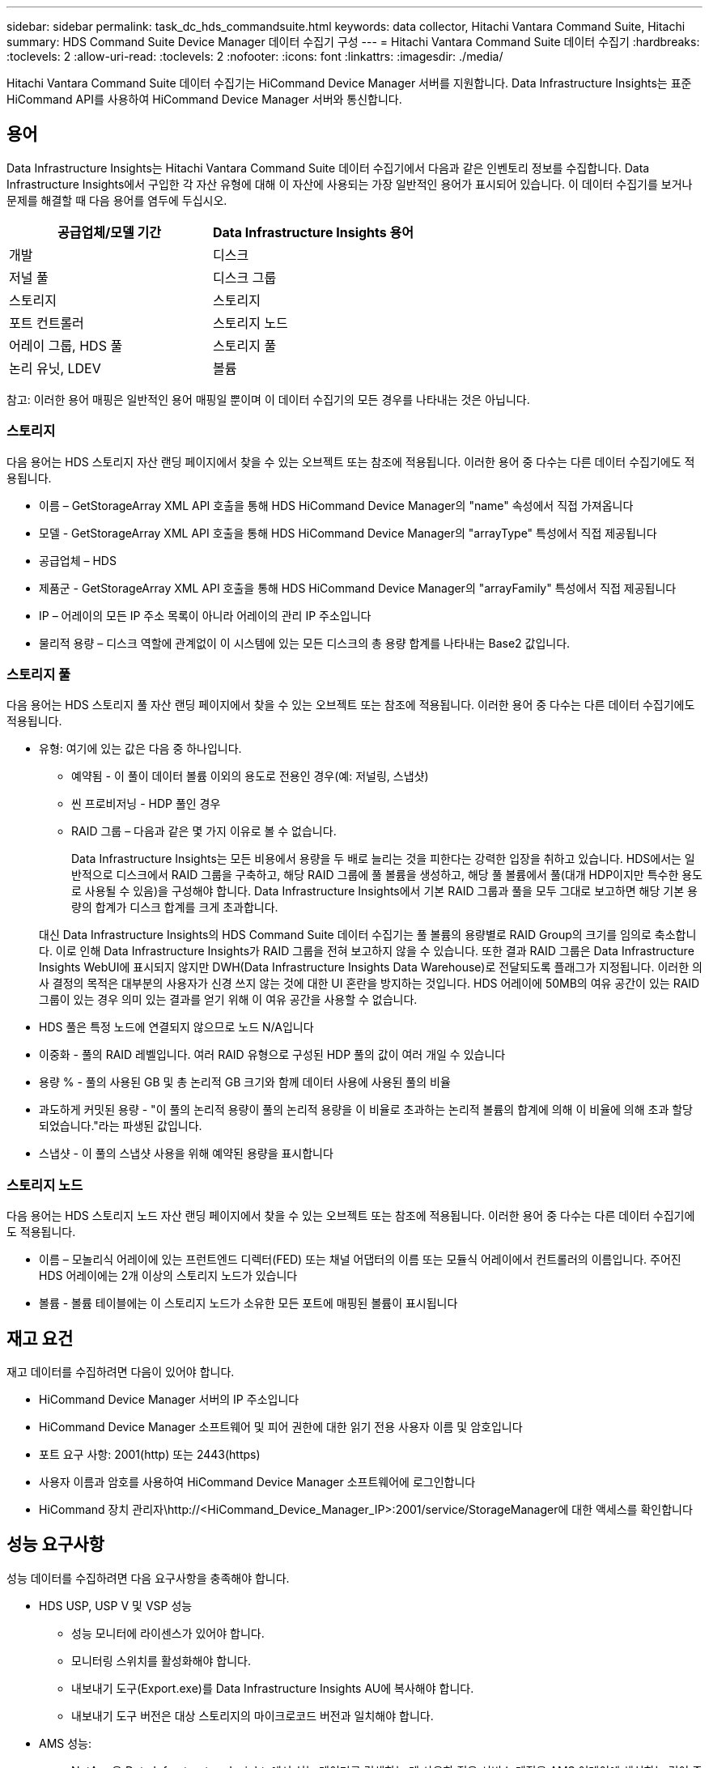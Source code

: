 ---
sidebar: sidebar 
permalink: task_dc_hds_commandsuite.html 
keywords: data collector, Hitachi Vantara Command Suite, Hitachi 
summary: HDS Command Suite Device Manager 데이터 수집기 구성 
---
= Hitachi Vantara Command Suite 데이터 수집기
:hardbreaks:
:toclevels: 2
:allow-uri-read: 
:toclevels: 2
:nofooter: 
:icons: font
:linkattrs: 
:imagesdir: ./media/


[role="lead"]
Hitachi Vantara Command Suite 데이터 수집기는 HiCommand Device Manager 서버를 지원합니다. Data Infrastructure Insights는 표준 HiCommand API를 사용하여 HiCommand Device Manager 서버와 통신합니다.



== 용어

Data Infrastructure Insights는 Hitachi Vantara Command Suite 데이터 수집기에서 다음과 같은 인벤토리 정보를 수집합니다. Data Infrastructure Insights에서 구입한 각 자산 유형에 대해 이 자산에 사용되는 가장 일반적인 용어가 표시되어 있습니다. 이 데이터 수집기를 보거나 문제를 해결할 때 다음 용어를 염두에 두십시오.

[cols="2*"]
|===
| 공급업체/모델 기간 | Data Infrastructure Insights 용어 


| 개발 | 디스크 


| 저널 풀 | 디스크 그룹 


| 스토리지 | 스토리지 


| 포트 컨트롤러 | 스토리지 노드 


| 어레이 그룹, HDS 풀 | 스토리지 풀 


| 논리 유닛, LDEV | 볼륨 
|===
참고: 이러한 용어 매핑은 일반적인 용어 매핑일 뿐이며 이 데이터 수집기의 모든 경우를 나타내는 것은 아닙니다.



=== 스토리지

다음 용어는 HDS 스토리지 자산 랜딩 페이지에서 찾을 수 있는 오브젝트 또는 참조에 적용됩니다. 이러한 용어 중 다수는 다른 데이터 수집기에도 적용됩니다.

* 이름 – GetStorageArray XML API 호출을 통해 HDS HiCommand Device Manager의 "name" 속성에서 직접 가져옵니다
* 모델 - GetStorageArray XML API 호출을 통해 HDS HiCommand Device Manager의 "arrayType" 특성에서 직접 제공됩니다
* 공급업체 – HDS
* 제품군 - GetStorageArray XML API 호출을 통해 HDS HiCommand Device Manager의 "arrayFamily" 특성에서 직접 제공됩니다
* IP – 어레이의 모든 IP 주소 목록이 아니라 어레이의 관리 IP 주소입니다
* 물리적 용량 – 디스크 역할에 관계없이 이 시스템에 있는 모든 디스크의 총 용량 합계를 나타내는 Base2 값입니다.




=== 스토리지 풀

다음 용어는 HDS 스토리지 풀 자산 랜딩 페이지에서 찾을 수 있는 오브젝트 또는 참조에 적용됩니다. 이러한 용어 중 다수는 다른 데이터 수집기에도 적용됩니다.

* 유형: 여기에 있는 값은 다음 중 하나입니다.
+
** 예약됨 - 이 풀이 데이터 볼륨 이외의 용도로 전용인 경우(예: 저널링, 스냅샷)
** 씬 프로비저닝 - HDP 풀인 경우
** RAID 그룹 – 다음과 같은 몇 가지 이유로 볼 수 없습니다.
+
Data Infrastructure Insights는 모든 비용에서 용량을 두 배로 늘리는 것을 피한다는 강력한 입장을 취하고 있습니다. HDS에서는 일반적으로 디스크에서 RAID 그룹을 구축하고, 해당 RAID 그룹에 풀 볼륨을 생성하고, 해당 풀 볼륨에서 풀(대개 HDP이지만 특수한 용도로 사용될 수 있음)을 구성해야 합니다. Data Infrastructure Insights에서 기본 RAID 그룹과 풀을 모두 그대로 보고하면 해당 기본 용량의 합계가 디스크 합계를 크게 초과합니다.

+
대신 Data Infrastructure Insights의 HDS Command Suite 데이터 수집기는 풀 볼륨의 용량별로 RAID Group의 크기를 임의로 축소합니다. 이로 인해 Data Infrastructure Insights가 RAID 그룹을 전혀 보고하지 않을 수 있습니다. 또한 결과 RAID 그룹은 Data Infrastructure Insights WebUI에 표시되지 않지만 DWH(Data Infrastructure Insights Data Warehouse)로 전달되도록 플래그가 지정됩니다. 이러한 의사 결정의 목적은 대부분의 사용자가 신경 쓰지 않는 것에 대한 UI 혼란을 방지하는 것입니다. HDS 어레이에 50MB의 여유 공간이 있는 RAID 그룹이 있는 경우 의미 있는 결과를 얻기 위해 이 여유 공간을 사용할 수 없습니다.



* HDS 풀은 특정 노드에 연결되지 않으므로 노드 N/A입니다
* 이중화 - 풀의 RAID 레벨입니다. 여러 RAID 유형으로 구성된 HDP 풀의 값이 여러 개일 수 있습니다
* 용량 % - 풀의 사용된 GB 및 총 논리적 GB 크기와 함께 데이터 사용에 사용된 풀의 비율
* 과도하게 커밋된 용량 - "이 풀의 논리적 용량이 풀의 논리적 용량을 이 비율로 초과하는 논리적 볼륨의 합계에 의해 이 비율에 의해 초과 할당되었습니다."라는 파생된 값입니다.
* 스냅샷 - 이 풀의 스냅샷 사용을 위해 예약된 용량을 표시합니다




=== 스토리지 노드

다음 용어는 HDS 스토리지 노드 자산 랜딩 페이지에서 찾을 수 있는 오브젝트 또는 참조에 적용됩니다. 이러한 용어 중 다수는 다른 데이터 수집기에도 적용됩니다.

* 이름 – 모놀리식 어레이에 있는 프런트엔드 디렉터(FED) 또는 채널 어댑터의 이름 또는 모듈식 어레이에서 컨트롤러의 이름입니다. 주어진 HDS 어레이에는 2개 이상의 스토리지 노드가 있습니다
* 볼륨 - 볼륨 테이블에는 이 스토리지 노드가 소유한 모든 포트에 매핑된 볼륨이 표시됩니다




== 재고 요건

재고 데이터를 수집하려면 다음이 있어야 합니다.

* HiCommand Device Manager 서버의 IP 주소입니다
* HiCommand Device Manager 소프트웨어 및 피어 권한에 대한 읽기 전용 사용자 이름 및 암호입니다
* 포트 요구 사항: 2001(http) 또는 2443(https)
* 사용자 이름과 암호를 사용하여 HiCommand Device Manager 소프트웨어에 로그인합니다
* HiCommand 장치 관리자\http://<HiCommand_Device_Manager_IP>:2001/service/StorageManager에 대한 액세스를 확인합니다




== 성능 요구사항

성능 데이터를 수집하려면 다음 요구사항을 충족해야 합니다.

* HDS USP, USP V 및 VSP 성능
+
** 성능 모니터에 라이센스가 있어야 합니다.
** 모니터링 스위치를 활성화해야 합니다.
** 내보내기 도구(Export.exe)를 Data Infrastructure Insights AU에 복사해야 합니다.
** 내보내기 도구 버전은 대상 스토리지의 마이크로코드 버전과 일치해야 합니다.


* AMS 성능:
+
** NetApp은 Data Infrastructure Insights에서 성능 데이터를 검색하는 데 사용할 전용 서비스 계정을 AMS 어레이에 생성하는 것이 좋습니다. Storage Navigator는 사용자 계정만 스토리지에 동시에 로그인할 수 있도록 합니다. Data Infrastructure Insights가 관리 스크립트나 HiCommand와 동일한 사용자 계정을 사용하도록 하면 동시 사용자 계정 로그인 한도로 인해 Data Infrastructure Insights, 관리 스크립트 또는 HiCommand가 스토리지와 통신하지 못할 수 있습니다
** 성능 모니터에 라이센스가 있어야 합니다.
** SNM2(Storage Navigator Modular 2) CLI 유틸리티는 Data Infrastructure Insights AU에 설치해야 합니다.






== 구성

[cols="2*"]
|===
| 필드에 입력합니다 | 설명 


| HiCommand 서버 | HiCommand Device Manager 서버의 IP 주소 또는 정규화된 도메인 이름입니다 


| 사용자 이름 | HiCommand Device Manager 서버의 사용자 이름입니다. 


| 암호 | HiCommand Device Manager 서버에 사용되는 암호입니다. 


| 디바이스 - VSP G1000(R800), VSP(R700), HUS VM(HM700) 및 USP 스토리지 | VSP G1000(R800), VSP(R700), HUS VM(HM700) 및 USP 스토리지를 위한 장치 목록입니다. 각 스토리지에는 * 스토리지의 IP:IP 주소가 필요합니다. * 사용자 이름: 스토리지의 사용자 이름 * 암호: 내보내기 유틸리티 jar 파일이 포함된 저장소 * 폴더의 암호입니다 


| SNM2Devices - WMS/SMS/AMS 저장소 | WMS/SMS/AMS 저장소에 대한 장치 목록입니다. 각 스토리지에는 * 스토리지의 IP:IP 주소가 필요합니다. * Storage Navigator CLI 경로: SNM2 CLI 경로 * 계정 인증 유효: 유효한 계정 인증을 선택하려면 선택합니다. * 사용자 이름: 스토리지의 사용자 이름 * 암호: 암호 


| 성능 조정 관리자 를 선택합니다 | 다른 성능 옵션을 재정의합니다 


| 튜닝 관리자 호스트 | 튜닝 관리자의 IP 주소 또는 정규화된 도메인 이름입니다 


| 조정 관리자 포트를 재정의합니다 | 비어 있는 경우 Choose Tuning Manager for Performance 필드에서 기본 포트를 사용하고, 그렇지 않으면 사용할 포트를 입력합니다 


| 튜닝 관리자 사용자 이름 | Tuning Manager의 사용자 이름입니다 


| 조정 관리자 암호 | Tuning Manager 암호 
|===
참고: HDS USP, USP V 및 VSP에서 모든 디스크는 둘 이상의 스토리지 그룹에 속할 수 있습니다.



== 고급 구성

|===


| 필드에 입력합니다 | 설명 


| 연결 유형 | HTTPS 또는 HTTP도 기본 포트를 표시합니다 


| HiCommand 서버 포트 | HiCommand 장치 관리자에 사용되는 포트입니다 


| 재고 폴링 간격(분) | 재고 조사 사이의 간격입니다. 기본값은 40입니다. 


| 목록을 지정하려면 '제외' 또는 '포함'을 선택하십시오 | 데이터를 수집할 때 아래 어레이 목록을 포함할지 제외할지 여부를 지정합니다. 


| 장치 목록을 필터링합니다 | 포함하거나 제외할 장치 일련 번호의 쉼표로 구분된 목록입니다 


| 성능 폴링 간격(초) | 성능 폴링 간격입니다. 기본값은 300입니다. 


| 내보내기 제한 시간(초 | 내보내기 유틸리티 시간 초과. 기본값은 300입니다. 
|===


== 문제 해결

이 데이터 수집기에서 문제가 발생할 경우 다음과 같은 방법을 시도해 보십시오.



=== 인벤토리

[cols="2*"]
|===
| 문제: | 다음을 시도해 보십시오. 


| 오류: 사용자에게 충분한 권한이 없습니다 | 더 많은 권한이 있는 다른 사용자 계정을 사용하거나 데이터 수집기에 구성된 사용자 계정의 권한을 늘리십시오 


| 오류: 저장소 목록이 비어 있습니다. 장치가 구성되지 않았거나 사용자에게 충분한 권한이 없습니다 | * 장치가 구성되었는지 확인하려면 DeviceManager를 사용합니다. * 더 많은 권한이 있는 다른 사용자 계정을 사용하거나 사용자 계정의 권한을 늘리십시오 


| 오류: HDS 스토리지 어레이가 며칠 동안 새로 고쳐지지 않았습니다 | HDS HiCommand에서 이 어레이를 새로 고치지 않는 이유를 조사하십시오. 
|===


=== 성능

[cols="2*"]
|===
| 문제: | 다음을 시도해 보십시오. 


| 오류: * 내보내기 유틸리티 실행 중 오류 * 외부 명령 실행 중 오류 | * 데이터 인프라 인사이트 획득 장치에 내보내기 유틸리티가 설치되어 있는지 확인 * 데이터 수집기 구성에서 내보내기 유틸리티 위치가 올바른지 확인 * 데이터 수집기 구성에서 USP/R600 어레이의 IP가 올바른지 확인 * 데이터 수집기 구성에서 사용자 이름 및 암호가 올바른지 확인 * 구성 된 마이크로 어레이 코드와 호환되는지 확인 후 CMD 스토리지 디렉토리 내보내기 를 사용하여 구성 runWin.bat 


| 오류: 대상 IP에 대한 내보내기 도구 로그인에 실패했습니다 | * 사용자 이름/암호가 올바른지 확인 * 이 HDS 데이터 수집기에 대한 사용자 ID 생성 * 이 어레이를 획득하도록 구성된 다른 데이터 수집기가 없는지 확인합니다 


| 오류: Export tools logged "Unable to get time range for monitoring". | * 스토리지에서 성능 모니터링이 활성화되었는지 확인합니다. * Data Infrastructure Insights 외부에서 내보내기 도구를 호출하여 문제가 Data Infrastructure Insights 외부에 있는지 확인하십시오. 


| 오류: * 구성 오류: 스토리지 어레이가 내보내기 유틸리티에서 지원되지 않음 * 구성 오류: 스토리지 어레이가 Storage Navigator Modular CLI에서 지원되지 않습니다 | * 지원되는 스토리지 어레이만 구성합니다. * "장치 목록 필터"를 사용하여 지원되지 않는 스토리지 배열을 제외합니다. 


| 오류: * 외부 명령 실행 중 오류 * 구성 오류: 스토리지 어레이가 인벤토리에서 보고되지 않음 * 구성 오류: 내보내기 폴더에 jar 파일이 없습니다 | * 내보내기 유틸리티 위치를 확인합니다. * 문제가 있는 스토리지 어레이가 HiCommand 서버에서 구성되었는지 확인합니다. * 성능 폴링 간격을 60초의 배수로 설정합니다. 


| 오류: * 오류 Storage navigator CLI * auperform 명령 실행 중 오류 * 외부 명령 실행 중 오류 | * Storage Navigator Modular CLI가 데이터 인프라 인사이트 획득 장치에 설치되어 있는지 확인 * Storage Navigator Modular CLI 위치가 데이터 수집기 구성에서 올바른지 확인 * 데이터 수집기 구성에 WMS/SMS/SMS 어레이의 IP가 올바른지 확인 * Storage Navigator Modular CLI 버전이 데이터 수집기의 마이크로 코드 버전과 호환되는지 확인 * 다음과 같이 구성된 스토리지 참조 디렉토리에서 "CMD-exe"를 실행하여 스토리지 구성 해제 명령을 실행하여 스토리지 디렉토리를 여십시오. 


| 오류: 구성 오류: 인벤토리에서 스토리지 배열을 보고하지 않았습니다 | 문제가 있는 스토리지 어레이가 HiCommand 서버에 구성되어 있는지 확인합니다 


| 오류: * 스토리지가 Storage Navigator에 등록되지 않았습니다. Modular 2 CLI * 어레이가 Storage Navigator에 등록되지 않았습니다. Modular 2 CLI * 구성 오류: 스토리지 어레이가 StorageNavigator Modular CLI에 등록되지 않았습니다 | *명령 프롬프트를 열고 디렉터리를 구성된 경로로 변경합니다
*“set=STONAVM_HOME=.” 명령을 실행합니다.
*“auunitref” 명령을 실행합니다.
* 명령 출력에 IP가 있는 어레이의 세부 정보가 포함되어 있는지 확인합니다
* 출력에 스토리지 세부 정보가 포함되지 않은 경우 Storage Navigator CLI를 사용하여 어레이를 등록합니다.
    - 명령 프롬프트를 열고 디렉토리를 구성된 경로로 변경합니다
    - “set=STONAVM_HOME=.” 명령을 실행합니다.
    - "auunitaddauto-IP <ip>" 명령을 실행합니다. <ip>를 올바른 IP로 교체합니다. 
|===
추가 정보는 에서 찾을 수 있습니다 link:concept_requesting_support.html["지원"] 페이지 또는 에 있습니다 link:reference_data_collector_support_matrix.html["Data Collector 지원 매트릭스"].
